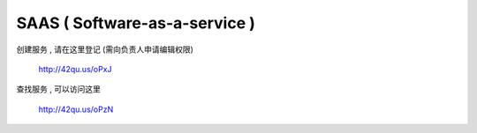 SAAS ( Software-as-a-service )
=============================================

创建服务 , 请在这里登记 (需向负责人申请编辑权限)

    http://42qu.us/oPxJ

查找服务 , 可以访问这里

    http://42qu.us/oPzN


